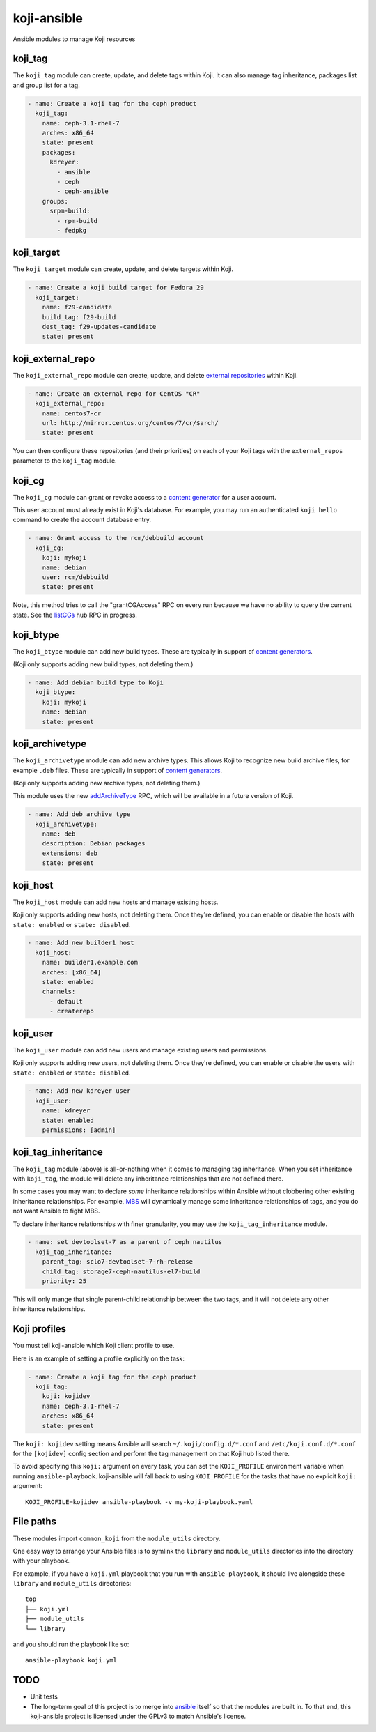 koji-ansible
============

.. image:: https://travis-ci.org/ktdreyer/koji-ansible.svg?branch=master
             :target: https://travis-ci.org/ktdreyer/koji-ansible

Ansible modules to manage Koji resources

koji_tag
--------

The ``koji_tag`` module can create, update, and delete tags within Koji. It can
also manage tag inheritance, packages list and group list for a tag.

.. code-block:: yaml

    - name: Create a koji tag for the ceph product
      koji_tag:
        name: ceph-3.1-rhel-7
        arches: x86_64
        state: present
        packages:
          kdreyer:
            - ansible
            - ceph
            - ceph-ansible
	groups:
	  srpm-build:
	    - rpm-build
	    - fedpkg

koji_target
-----------

The ``koji_target`` module can create, update, and delete targets within Koji.

.. code-block:: yaml

    - name: Create a koji build target for Fedora 29
      koji_target:
        name: f29-candidate
        build_tag: f29-build
        dest_tag: f29-updates-candidate
        state: present

koji_external_repo
------------------

The ``koji_external_repo`` module can create, update, and delete `external
repositories <https://docs.pagure.org/koji/external_repo_server_bootstrap/>`_
within Koji.

.. code-block:: yaml

    - name: Create an external repo for CentOS "CR"
      koji_external_repo:
        name: centos7-cr
        url: http://mirror.centos.org/centos/7/cr/$arch/
        state: present

You can then configure these repositories (and their priorities) on each of
your Koji tags with the ``external_repos`` parameter to the ``koji_tag``
module.

koji_cg
-------

The ``koji_cg`` module can grant or revoke access to a `content generator
<https://docs.pagure.org/koji/content_generators/>`_ for a user account.

This user account must already exist in Koji's database. For example, you may
run an authenticated ``koji hello`` command to create the account database
entry.

.. code-block:: yaml

    - name: Grant access to the rcm/debbuild account
      koji_cg:
        koji: mykoji
        name: debian
        user: rcm/debbuild
        state: present

Note, this method tries to call the "grantCGAccess" RPC on every run because
we have no ability to query the current state. See the `listCGs
<https://pagure.io/koji/pull-request/1160>`_ hub RPC in progress.

koji_btype
----------

The ``koji_btype`` module can add new build types. These are typically in
support of `content generators
<https://docs.pagure.org/koji/content_generators/>`_.

(Koji only supports adding new build types, not deleting them.)

.. code-block:: yaml

    - name: Add debian build type to Koji
      koji_btype:
        koji: mykoji
        name: debian
        state: present

koji_archivetype
----------------

The ``koji_archivetype`` module can add new archive types. This allows Koji to
recognize new build archive files, for example ``.deb`` files.  These are
typically in support of `content generators
<https://docs.pagure.org/koji/content_generators/>`_.

(Koji only supports adding new archive types, not deleting them.)

This module uses the new `addArchiveType
<https://pagure.io/koji/pull-request/1149>`_ RPC, which will be available in a
future version of Koji.

.. code-block:: yaml

    - name: Add deb archive type
      koji_archivetype:
        name: deb
        description: Debian packages
        extensions: deb
        state: present

koji_host
---------

The ``koji_host`` module can add new hosts and manage existing hosts.

Koji only supports adding new hosts, not deleting them. Once they're defined,
you can enable or disable the hosts with ``state: enabled`` or ``state:
disabled``.

.. code-block:: yaml

    - name: Add new builder1 host
      koji_host:
        name: builder1.example.com
        arches: [x86_64]
        state: enabled
        channels:
          - default
          - createrepo

koji_user
---------

The ``koji_user`` module can add new users and manage existing users and
permissions.

Koji only supports adding new users, not deleting them. Once they're defined,
you can enable or disable the users with ``state: enabled`` or ``state:
disabled``.

.. code-block:: yaml

    - name: Add new kdreyer user
      koji_user:
        name: kdreyer
        state: enabled
        permissions: [admin]

koji_tag_inheritance
--------------------

The ``koji_tag`` module (above) is all-or-nothing when it comes to managing
tag inheritance. When you set inheritance with ``koji_tag``, the module will
delete any inheritance relationships that are not defined there.

In some cases you may want to declare *some* inheritance relationships within
Ansible without clobbering other existing inheritance relationships. For
example, `MBS <https://fedoraproject.org/wiki/Changes/ModuleBuildService>`_
will dynamically manage some inheritance relationships of tags, and you do not
want Ansible to fight MBS.

To declare inheritance relationships with finer granularity, you may use the
``koji_tag_inheritance`` module.

.. code-block:: yaml

    - name: set devtoolset-7 as a parent of ceph nautilus
      koji_tag_inheritance:
        parent_tag: sclo7-devtoolset-7-rh-release
        child_tag: storage7-ceph-nautilus-el7-build
        priority: 25

This will only mange that single parent-child relationship between the two
tags, and it will not delete any other inheritance relationships.

Koji profiles
-------------

You must tell koji-ansible which Koji client profile to use.

Here is an example of setting a profile explicitly on the task:

.. code-block:: yaml

    - name: Create a koji tag for the ceph product
      koji_tag:
        koji: kojidev
        name: ceph-3.1-rhel-7
        arches: x86_64
        state: present

The ``koji: kojidev`` setting means Ansible will search
``~/.koji/config.d/*.conf`` and ``/etc/koji.conf.d/*.conf`` for the
``[kojidev]`` config section and perform the tag management on that Koji hub
listed there.

To avoid specifying this ``koji:`` argument on every task, you can set the
``KOJI_PROFILE`` environment variable when running ``ansible-playbook``.
koji-ansible will fall back to using ``KOJI_PROFILE`` for the tasks that have
no explicit ``koji:`` argument::

   KOJI_PROFILE=kojidev ansible-playbook -v my-koji-playbook.yaml

File paths
----------

These modules import ``common_koji`` from the ``module_utils`` directory.

One easy way to arrange your Ansible files is to symlink the ``library`` and
``module_utils`` directories into the directory with your playbook.

For example, if you have a ``koji.yml`` playbook that you run with
``ansible-playbook``, it should live alongside these ``library`` and
``module_utils`` directories::

    top
    ├── koji.yml
    ├── module_utils
    └── library

and you should run the playbook like so::

   ansible-playbook koji.yml


TODO
----

* Unit tests

* The long-term goal of this project is to merge into `ansible
  <https://github.com/ansible/ansible/tree/devel/lib/ansible/modules>`_ itself
  so that the modules are built in. To that end, this koji-ansible project is
  licensed under the GPLv3 to match Ansible's license.
